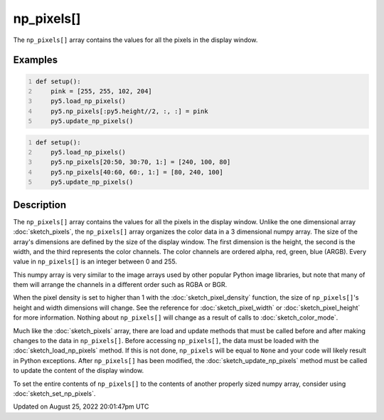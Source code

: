 np_pixels[]
===========

The ``np_pixels[]`` array contains the values for all the pixels in the display window.

Examples
--------

.. raw:: html

    <div class="example-table">

.. raw:: html

    <div class="example-row"><div class="example-cell-image">

.. image:: /images/reference/Sketch_np_pixels_0.png
    :alt: example picture for np_pixels[]

.. raw:: html

    </div><div class="example-cell-code">

.. code:: python
    :number-lines:

    def setup():
        pink = [255, 255, 102, 204]
        py5.load_np_pixels()
        py5.np_pixels[:py5.height//2, :, :] = pink
        py5.update_np_pixels()

.. raw:: html

    </div></div>

.. raw:: html

    <div class="example-row"><div class="example-cell-image">

.. image:: /images/reference/Sketch_np_pixels_1.png
    :alt: example picture for np_pixels[]

.. raw:: html

    </div><div class="example-cell-code">

.. code:: python
    :number-lines:

    def setup():
        py5.load_np_pixels()
        py5.np_pixels[20:50, 30:70, 1:] = [240, 100, 80]
        py5.np_pixels[40:60, 60:, 1:] = [80, 240, 100]
        py5.update_np_pixels()

.. raw:: html

    </div></div>

.. raw:: html

    </div>

Description
-----------

The ``np_pixels[]`` array contains the values for all the pixels in the display window. Unlike the one dimensional array :doc:`sketch_pixels`, the ``np_pixels[]`` array organizes the color data in a 3 dimensional numpy array. The size of the array's dimensions are defined by the size of the display window. The first dimension is the height, the second is the width, and the third represents the color channels. The color channels are ordered alpha, red, green, blue (ARGB). Every value in ``np_pixels[]`` is an integer between 0 and 255.

This numpy array is very similar to the image arrays used by other popular Python image libraries, but note that many of them will arrange the channels in a different order such as RGBA or BGR.

When the pixel density is set to higher than 1 with the :doc:`sketch_pixel_density` function, the size of ``np_pixels[]``'s height and width dimensions will change. See the reference for :doc:`sketch_pixel_width` or :doc:`sketch_pixel_height` for more information. Nothing about ``np_pixels[]`` will change as a result of calls to :doc:`sketch_color_mode`. 

Much like the :doc:`sketch_pixels` array, there are load and update methods that must be called before and after making changes to the data in ``np_pixels[]``. Before accessing ``np_pixels[]``, the data must be loaded with the :doc:`sketch_load_np_pixels` method. If this is not done, ``np_pixels`` will be equal to ``None`` and your code will likely result in Python exceptions. After ``np_pixels[]`` has been modified, the :doc:`sketch_update_np_pixels` method must be called to update the content of the display window.

To set the entire contents of ``np_pixels[]`` to the contents of another properly sized numpy array, consider using :doc:`sketch_set_np_pixels`.

Updated on August 25, 2022 20:01:47pm UTC

